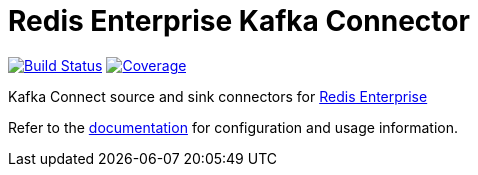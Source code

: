 = Redis Enterprise Kafka Connector
:linkattrs:
:project-owner:   RedisLabs-Field-Engineering
:project-name:    redis-enterprise-kafka
:project-group:   com.redis
:project-version: 0.4.0
:site-url:        https://redislabs-field-engineering.github.io/redis-enterprise-kafka

image:https://github.com/{project-owner}/{project-name}/actions/workflows/early-access.yml/badge.svg["Build Status", link="https://github.com/{project-owner}/{project-name}/actions"]
image:https://codecov.io/gh/{project-owner}/{project-name}/branch/master/graph/badge.svg?token=MTMRRGEWBD["Coverage", link="https://codecov.io/gh/{project-owner}/{project-name}"]

Kafka Connect source and sink connectors for https://redis.com/redis-enterprise-software/overview/[Redis Enterprise]

Refer to the link:{site-url}[documentation] for configuration and usage information.
